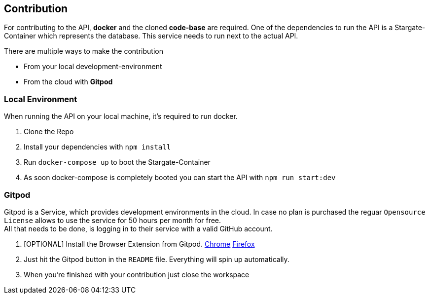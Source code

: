 == Contribution

For contributing to the API, **docker** and the cloned **code-base** are required.
One of the dependencies to run the API is a Stargate-Container which represents the database. This service needs to run next to the actual API. +

There are multiple ways to make the contribution

* From your local development-environment
* From the cloud with **Gitpod**

=== Local Environment
When running the API on your local machine, it's required to run docker.

1. Clone the Repo
2. Install your dependencies with `npm install`
3. Run `docker-compose up` to boot the Stargate-Container
4. As soon docker-compose is completely booted you can start the API with `npm run start:dev`

=== Gitpod

Gitpod is a Service, which provides development environments in the cloud. In case no plan is purchased the reguar `Opensource License` allows to use the service for 50 hours per month for free. +
All that needs to be done, is logging in to their service with a valid GitHub account.

1. [OPTIONAL] Install the Browser Extension from Gitpod. https://chrome.google.com/webstore/detail/gitpod-always-ready-to-co/dodmmooeoklaejobgleioelladacbeki[Chrome] https://addons.mozilla.org/de/firefox/addon/gitpod/[Firefox]
2. Just hit the Gitpod button in the `README` file. Everything will spin up automatically.
3. When you're finished with your contribution just close the workspace
